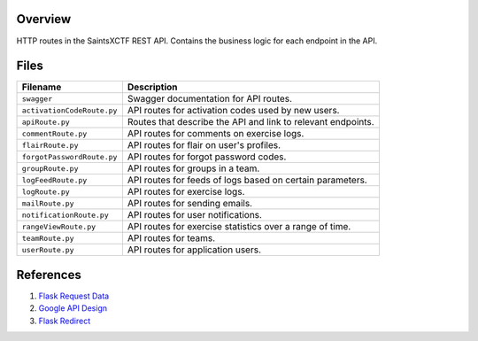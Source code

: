 Overview
--------

HTTP routes in the SaintsXCTF REST API.  Contains the business logic for each endpoint in the API.

Files
-----

+-----------------------------+----------------------------------------------------------------------------------------------+
| Filename                    | Description                                                                                  |
+=============================+==============================================================================================+
| ``swagger``                 | Swagger documentation for API routes.                                                        |
+-----------------------------+----------------------------------------------------------------------------------------------+
| ``activationCodeRoute.py``  | API routes for activation codes used by new users.                                           |
+-----------------------------+----------------------------------------------------------------------------------------------+
| ``apiRoute.py``             | Routes that describe the API and link to relevant endpoints.                                 |
+-----------------------------+----------------------------------------------------------------------------------------------+
| ``commentRoute.py``         | API routes for comments on exercise logs.                                                    |
+-----------------------------+----------------------------------------------------------------------------------------------+
| ``flairRoute.py``           | API routes for flair on user's profiles.                                                     |
+-----------------------------+----------------------------------------------------------------------------------------------+
| ``forgotPasswordRoute.py``  | API routes for forgot password codes.                                                        |
+-----------------------------+----------------------------------------------------------------------------------------------+
| ``groupRoute.py``           | API routes for groups in a team.                                                             |
+-----------------------------+----------------------------------------------------------------------------------------------+
| ``logFeedRoute.py``         | API routes for feeds of logs based on certain parameters.                                    |
+-----------------------------+----------------------------------------------------------------------------------------------+
| ``logRoute.py``             | API routes for exercise logs.                                                                |
+-----------------------------+----------------------------------------------------------------------------------------------+
| ``mailRoute.py``            | API routes for sending emails.                                                               |
+-----------------------------+----------------------------------------------------------------------------------------------+
| ``notificationRoute.py``    | API routes for user notifications.                                                           |
+-----------------------------+----------------------------------------------------------------------------------------------+
| ``rangeViewRoute.py``       | API routes for exercise statistics over a range of time.                                     |
+-----------------------------+----------------------------------------------------------------------------------------------+
| ``teamRoute.py``            | API routes for teams.                                                                        |
+-----------------------------+----------------------------------------------------------------------------------------------+
| ``userRoute.py``            | API routes for application users.                                                            |
+-----------------------------+----------------------------------------------------------------------------------------------+

References
----------

1) `Flask Request Data <https://stackoverflow.com/a/25268170>`_
2) `Google API Design <https://cloud.google.com/blog/products/application-development/api-design-why-you-should-use-links-not-keys-to-represent-relationships-in-apis>`_
3) `Flask Redirect <https://stackoverflow.com/a/15480983>`_

